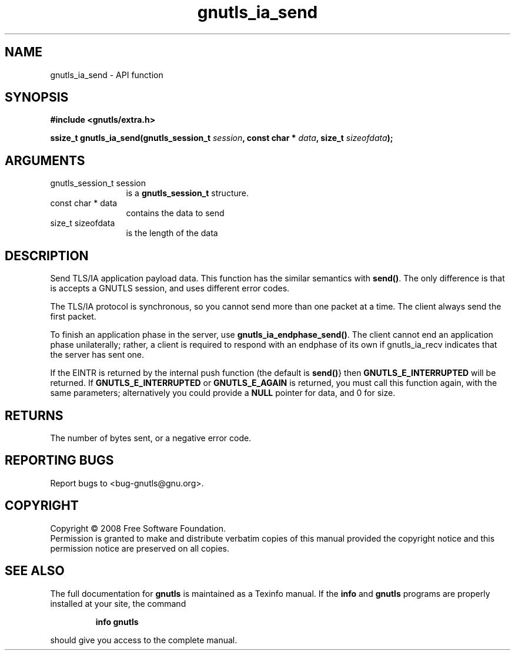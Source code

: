 .\" DO NOT MODIFY THIS FILE!  It was generated by gdoc.
.TH "gnutls_ia_send" 3 "2.6.4" "gnutls" "gnutls"
.SH NAME
gnutls_ia_send \- API function
.SH SYNOPSIS
.B #include <gnutls/extra.h>
.sp
.BI "ssize_t gnutls_ia_send(gnutls_session_t " session ", const char * " data ", size_t " sizeofdata ");"
.SH ARGUMENTS
.IP "gnutls_session_t session" 12
is a \fBgnutls_session_t\fP structure.
.IP "const char * data" 12
contains the data to send
.IP "size_t sizeofdata" 12
is the length of the data
.SH "DESCRIPTION"
Send TLS/IA application payload data.  This function has the
similar semantics with \fBsend()\fP. The only difference is that is
accepts a GNUTLS session, and uses different error codes.

The TLS/IA protocol is synchronous, so you cannot send more than
one packet at a time.  The client always send the first packet.

To finish an application phase in the server, use
\fBgnutls_ia_endphase_send()\fP.  The client cannot end an application
phase unilaterally; rather, a client is required to respond with an
endphase of its own if gnutls_ia_recv indicates that the server has
sent one.

If the EINTR is returned by the internal push function (the default
is \fBsend()\fP} then \fBGNUTLS_E_INTERRUPTED\fP will be returned.  If
\fBGNUTLS_E_INTERRUPTED\fP or \fBGNUTLS_E_AGAIN\fP is returned, you must call
this function again, with the same parameters; alternatively you
could provide a \fBNULL\fP pointer for data, and 0 for size.
.SH "RETURNS"
The number of bytes sent, or a negative error code.
.SH "REPORTING BUGS"
Report bugs to <bug-gnutls@gnu.org>.
.SH COPYRIGHT
Copyright \(co 2008 Free Software Foundation.
.br
Permission is granted to make and distribute verbatim copies of this
manual provided the copyright notice and this permission notice are
preserved on all copies.
.SH "SEE ALSO"
The full documentation for
.B gnutls
is maintained as a Texinfo manual.  If the
.B info
and
.B gnutls
programs are properly installed at your site, the command
.IP
.B info gnutls
.PP
should give you access to the complete manual.
